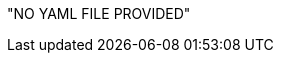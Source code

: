 // BEGIN -- inclusion -- REST-API-EXPLORER.adoc
// Purpose -- Standardized rendering of API Explorer pages
// Params
//   param-yaml -- name of the yaml file to be expanded
//   param-dir -- optional -- default {attachmentsdir}/ -- if defining your own then include the trailing /
//


// Do nothing if no parameter provided
ifndef::param-yaml["NO YAML FILE PROVIDED"]


// Output Swagger Block -- executed only if param-yaml exists
ifdef::param-yaml[]

:locdir: {attachmentsdir}/
:loctitle: Endpoints

ifdef::param-dir[:locdir: {param-dir}]
ifdef::param-title[:loctitle: {param-title}]



[#lbl-endpoints]
== {loctitle}

swagger_ui::{locdir}{param-yaml}[]


[#lbl-explorer]
== Using the API Explorer


. Select an endpoint label to expand it and see the available requests.
. Select a request to expand it and view body, parameter and response details.
. Within the expanded endpoint requests view:
.. Toggle between _Example_ view and _Model_ view, the latter gives more detail on the setings involved.
.. Use the *Try it out* button to generate an 'example' cuRL request.
. Expand the *Models* tab (below the schemes) to view the configuration settings in more detail.

// Closedown
:param-yaml!:
:param-dir!:
:locdir!:
:loctitle!:

// Exit
endif::param-yaml[]

// END -- inclusion -- REST-API-EXPLORER.adoc
